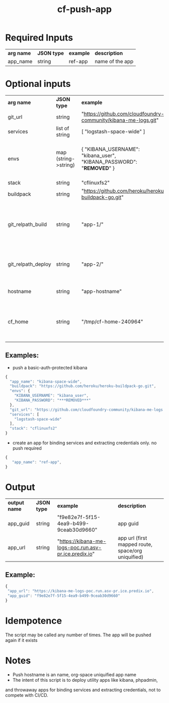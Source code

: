 #+OPTIONS: ^:nil
#+OPTIONS: toc:nil
#+OPTIONS: html-postamble:nil
#+OPTIONS: num:nil
#+TITLE: cf-push-app

* Required Inputs
  | *arg name* | *JSON type* | *example*             | *description*                       |
  | app_name   | string      | ref-app               | name of the app                     |
* Optional inputs
  | *arg name*         | *JSON type*          | *example*                                                                | *description*                                                                     |
  | git_url            | string               | "https://github.com/cloudfoundry-community/kibana-me-logs.git"           | github url                                                                        |
  | services           | list of string       | [ "logstash-space-wide" ]                                                | services to bind                                                                  |
  | envs               | map (string->string) | { "KIBANA_USERNAME": "kibana_user", "KIBANA_PASSWORD": "***REMOVED***" } | environment variables to values. if provided, app will be restaged                |
  | stack              | string               | "cflinuxfs2"                                                             | option                                                                            |
  | buildpack          | string               | "https://github.com/heroku/heroku-buildpack-go.git"                      | buildpack                                                                         |
  | git_relpath_build  | string               | "app-1/"                                                                 | relative path for cf push -p flag (app directory, jar, etc), defaults to git root |
  | git_relpath_deploy | string               | "app-2/"                                                                 | relative path for build directory, defaults to git root                           |
  | hostname           | string               | "app-hostname"                                                           | hostname option to cf push                                                        |
  | cf_home            | string               | "/tmp/cf-home-240964"                                                    | CF_HOME where login has been issued, defaults to $HOME                            |
** Examples:
   - push a basic-auth-protected kibana
   #+BEGIN_SRC js
   {
     "app_name": "kibana-space-wide",
     "buildpack": "https://github.com/heroku/heroku-buildpack-go.git",
     "envs": {
       "KIBANA_USERNAME": "kibana_user",
       "KIBANA_PASSWORD": "***REMOVED***"
     },
     "git_url": "https://github.com/cloudfoundry-community/kibana-me-logs.git",
     "services": [
       "logstash-space-wide"
     ],
     "stack": "cflinuxfs2"
   }
   #+END_SRC
   - create an app for binding services and extracting credentials only.
     no push required
   #+BEGIN_SRC js
   {
      "app_name": "ref-app",
   }
   #+END_SRC

* Output
  | *output name* | *JSON type* | *example*                                             | *description*                                      |
  | app_guid      | string      | "f9e82e7f-5f15-4ea9-b499-9ceab30d9660"                | app guid                                           |
  | app_url       | string      | "https://kibana-me-logs-poc.run.asv-pr.ice.predix.io" | app url (first mapped route, space/org uniquified) |
  
** Example:

   #+BEGIN_SRC js
   {
    "app_url": "https://kibana-me-logs-poc.run.asv-pr.ice.predix.io",
    "app_guid": "f9e82e7f-5f15-4ea9-b499-9ceab30d9660"
   }
   #+END_SRC

* Idempotence
  The script may be called any number of times. The app will be pushed again if it exists
* Notes
  - Push hostname is an name, org-space uniquified app name
  - The intent of this script is to deploy utility apps like kibana, phpadmin,
  and throwaway apps for binding services and extracting credentials, not to compete with CI/CD.
